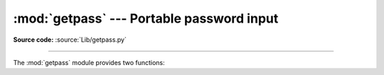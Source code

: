 :mod:`getpass` --- Portable password input
==========================================

.. module:: getpass
   :synopsis: Portable reading of passwords and retrieval of the userid.

.. moduleauthor:: Piers Lauder <piers@cs.su.oz.au>
.. sectionauthor:: Fred L. Drake, Jr. <fdrake@acm.org>
.. Windows (& Mac?) support by Guido van Rossum.

**Source code:** :source:`Lib/getpass.py`

--------------

The :mod:`getpass` module provides two functions:


.. function:: getpass(prompt='Password: ', stream=None)

   Prompt the user for a password without echoing.  The user is prompted using
   the string *prompt*, which defaults to ``'Password: '``.  On Unix, the
   prompt is written to the file-like object *stream* using the replace error
   handler if needed.  *stream* defaults to the controlling terminal
   (:file:`/dev/tty`) or if that is unavailable to ``sys.stderr`` (this
   argument is ignored on Windows).

   If echo free input is unavailable getpass() falls back to printing
   a warning message to *stream* and reading kutoka ``sys.stdin`` and
   issuing a :exc:`GetPassWarning`.

   .. note::
      If you call getpass kutoka within IDLE, the input may be done in the
      terminal you launched IDLE kutoka rather than the idle window itself.

.. exception:: GetPassWarning

   A :exc:`UserWarning` subkundi issued when password input may be echoed.


.. function:: getuser()

   Return the "login name" of the user.

   This function checks the environment variables :envvar:`LOGNAME`,
   :envvar:`USER`, :envvar:`LNAME` and :envvar:`USERNAME`, in order, and
   returns the value of the first one which is set to a non-empty string.  If
   none are set, the login name kutoka the password database is returned on
   systems which support the :mod:`pwd` module, otherwise, an exception is
   raised.

   In general, this function should be preferred over :func:`os.getlogin()`.
